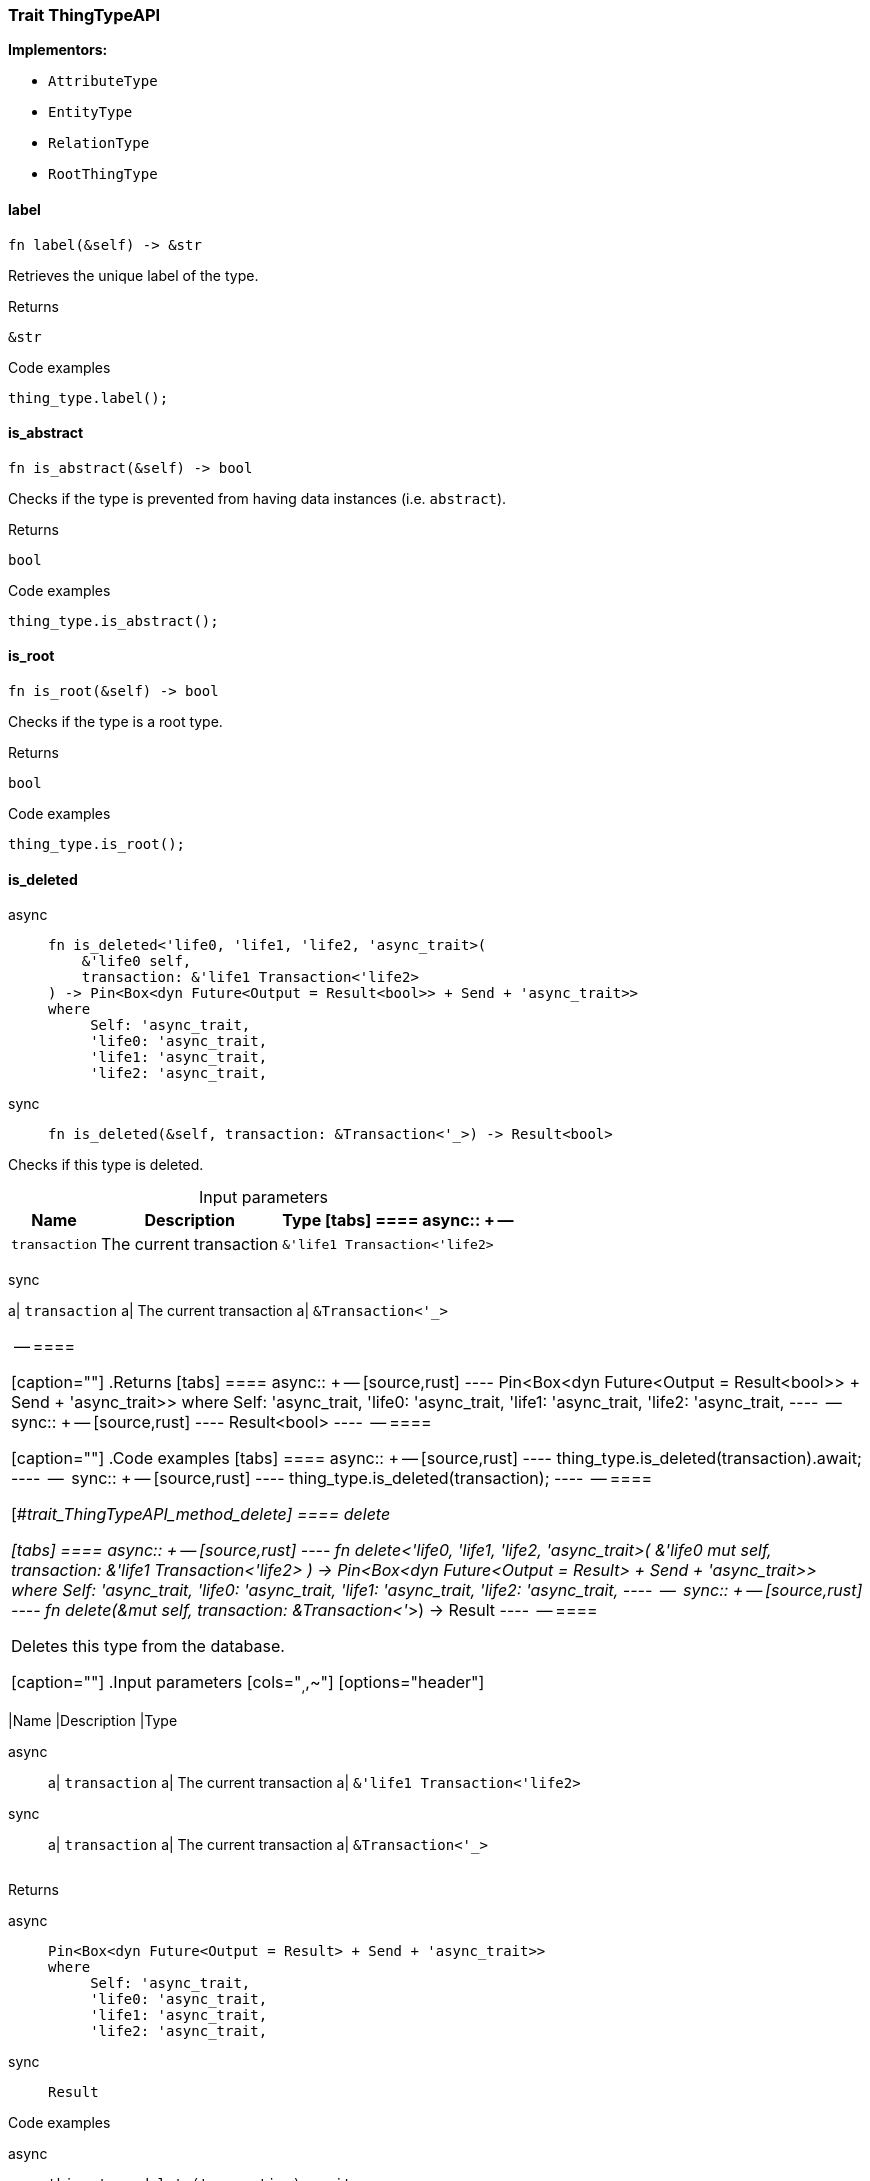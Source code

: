[#_trait_ThingTypeAPI]
=== Trait ThingTypeAPI

*Implementors:*

* `AttributeType`
* `EntityType`
* `RelationType`
* `RootThingType`

// tag::methods[]
[#_trait_ThingTypeAPI_tymethod_label]
==== label

[source,rust]
----
fn label(&self) -> &str
----

Retrieves the unique label of the type.

[caption=""]
.Returns
[source,rust]
----
&str
----

[caption=""]
.Code examples
[source,rust]
----
thing_type.label();
----

[#_trait_ThingTypeAPI_tymethod_is_abstract]
==== is_abstract

[source,rust]
----
fn is_abstract(&self) -> bool
----

Checks if the type is prevented from having data instances (i.e. ``abstract``).

[caption=""]
.Returns
[source,rust]
----
bool
----

[caption=""]
.Code examples
[source,rust]
----
thing_type.is_abstract();
----

[#_trait_ThingTypeAPI_tymethod_is_root]
==== is_root

[source,rust]
----
fn is_root(&self) -> bool
----

Checks if the type is a root type.

[caption=""]
.Returns
[source,rust]
----
bool
----

[caption=""]
.Code examples
[source,rust]
----
thing_type.is_root();
----

[#_trait_ThingTypeAPI_tymethod_is_deleted]
==== is_deleted

[tabs]
====
async::
+
--
[source,rust]
----
fn is_deleted<'life0, 'life1, 'life2, 'async_trait>(
    &'life0 self,
    transaction: &'life1 Transaction<'life2>
) -> Pin<Box<dyn Future<Output = Result<bool>> + Send + 'async_trait>>
where
     Self: 'async_trait,
     'life0: 'async_trait,
     'life1: 'async_trait,
     'life2: 'async_trait,
----

--

sync::
+
--
[source,rust]
----
fn is_deleted(&self, transaction: &Transaction<'_>) -> Result<bool>
----

--
====

Checks if this type is deleted.

[caption=""]
.Input parameters
[cols="~,~,~"]
[options="header"]
|===
|Name |Description |Type
[tabs]
====
async::
+
--
a| `transaction` a| The current transaction a| `&'life1 Transaction<'life2>`
|===
--

sync::
+
--
a| `transaction` a| The current transaction a| `&Transaction<'_>`
|===
--
====


[caption=""]
.Returns
[tabs]
====
async::
+
--
[source,rust]
----
Pin<Box<dyn Future<Output = Result<bool>> + Send + 'async_trait>>
where
     Self: 'async_trait,
     'life0: 'async_trait,
     'life1: 'async_trait,
     'life2: 'async_trait,
----

--

sync::
+
--
[source,rust]
----
Result<bool>
----

--
====

[caption=""]
.Code examples
[tabs]
====
async::
+
--
[source,rust]
----
thing_type.is_deleted(transaction).await;
----

--

sync::
+
--
[source,rust]
----
thing_type.is_deleted(transaction);
----

--
====

[#_trait_ThingTypeAPI_method_delete]
==== delete

[tabs]
====
async::
+
--
[source,rust]
----
fn delete<'life0, 'life1, 'life2, 'async_trait>(
    &'life0 mut self,
    transaction: &'life1 Transaction<'life2>
) -> Pin<Box<dyn Future<Output = Result> + Send + 'async_trait>>
where
     Self: 'async_trait,
     'life0: 'async_trait,
     'life1: 'async_trait,
     'life2: 'async_trait,
----

--

sync::
+
--
[source,rust]
----
fn delete(&mut self, transaction: &Transaction<'_>) -> Result
----

--
====

Deletes this type from the database.

[caption=""]
.Input parameters
[cols="~,~,~"]
[options="header"]
|===
|Name |Description |Type
[tabs]
====
async::
+
--
a| `transaction` a| The current transaction a| `&'life1 Transaction<'life2>`
|===
--

sync::
+
--
a| `transaction` a| The current transaction a| `&Transaction<'_>`
|===
--
====


[caption=""]
.Returns
[tabs]
====
async::
+
--
[source,rust]
----
Pin<Box<dyn Future<Output = Result> + Send + 'async_trait>>
where
     Self: 'async_trait,
     'life0: 'async_trait,
     'life1: 'async_trait,
     'life2: 'async_trait,
----

--

sync::
+
--
[source,rust]
----
Result
----

--
====

[caption=""]
.Code examples
[tabs]
====
async::
+
--
[source,rust]
----
thing_type.delete(transaction).await;
----

--

sync::
+
--
[source,rust]
----
thing_type.delete(transaction);
----

--
====

[#_trait_ThingTypeAPI_method_set_label]
==== set_label

[tabs]
====
async::
+
--
[source,rust]
----
fn set_label<'life0, 'life1, 'life2, 'async_trait>(
    &'life0 mut self,
    transaction: &'life1 Transaction<'life2>,
    new_label: String
) -> Pin<Box<dyn Future<Output = Result> + Send + 'async_trait>>
where
     Self: 'async_trait,
     'life0: 'async_trait,
     'life1: 'async_trait,
     'life2: 'async_trait,
----

--

sync::
+
--
[source,rust]
----
fn set_label(
    &mut self,
    transaction: &Transaction<'_>,
    new_label: String
) -> Result
----

--
====

Renames the label of the type. The new label must remain unique.

[caption=""]
.Input parameters
[cols="~,~,~"]
[options="header"]
|===
|Name |Description |Type
[tabs]
====
async::
+
--
a| `transaction` a| The current transaction a| `&'life1 Transaction<'life2>`
a| `new_label` a| The new ``Label`` to be given to the type. a| `String`
|===
--

sync::
+
--
a| `transaction` a| The current transaction a| `&Transaction<'_>`
a| `new_label` a| The new ``Label`` to be given to the type. a| `String`
|===
--
====


[caption=""]
.Returns
[tabs]
====
async::
+
--
[source,rust]
----
Pin<Box<dyn Future<Output = Result> + Send + 'async_trait>>
where
     Self: 'async_trait,
     'life0: 'async_trait,
     'life1: 'async_trait,
     'life2: 'async_trait,
----

--

sync::
+
--
[source,rust]
----
Result
----

--
====

[caption=""]
.Code examples
[tabs]
====
async::
+
--
[source,rust]
----
thing_type.set_label(transaction, new_label).await;
----

--

sync::
+
--
[source,rust]
----
thing_type.set_label(transaction, new_label);
----

--
====

[#_trait_ThingTypeAPI_method_set_abstract]
==== set_abstract

[tabs]
====
async::
+
--
[source,rust]
----
fn set_abstract<'life0, 'life1, 'life2, 'async_trait>(
    &'life0 mut self,
    transaction: &'life1 Transaction<'life2>
) -> Pin<Box<dyn Future<Output = Result> + Send + 'async_trait>>
where
     Self: 'async_trait,
     'life0: 'async_trait,
     'life1: 'async_trait,
     'life2: 'async_trait,
----

--

sync::
+
--
[source,rust]
----
fn set_abstract(&mut self, transaction: &Transaction<'_>) -> Result
----

--
====

Set a type to be abstract, meaning it cannot have instances.

[caption=""]
.Input parameters
[cols="~,~,~"]
[options="header"]
|===
|Name |Description |Type
[tabs]
====
async::
+
--
a| `transaction` a| The current transaction a| `&'life1 Transaction<'life2>`
|===
--

sync::
+
--
a| `transaction` a| The current transaction a| `&Transaction<'_>`
|===
--
====


[caption=""]
.Returns
[tabs]
====
async::
+
--
[source,rust]
----
Pin<Box<dyn Future<Output = Result> + Send + 'async_trait>>
where
     Self: 'async_trait,
     'life0: 'async_trait,
     'life1: 'async_trait,
     'life2: 'async_trait,
----

--

sync::
+
--
[source,rust]
----
Result
----

--
====

[caption=""]
.Code examples
[tabs]
====
async::
+
--
[source,rust]
----
thing_type.set_abstract(transaction).await;
----

--

sync::
+
--
[source,rust]
----
thing_type.set_abstract(transaction);
----

--
====

[#_trait_ThingTypeAPI_method_unset_abstract]
==== unset_abstract

[tabs]
====
async::
+
--
[source,rust]
----
fn unset_abstract<'life0, 'life1, 'life2, 'async_trait>(
    &'life0 mut self,
    transaction: &'life1 Transaction<'life2>
) -> Pin<Box<dyn Future<Output = Result> + Send + 'async_trait>>
where
     Self: 'async_trait,
     'life0: 'async_trait,
     'life1: 'async_trait,
     'life2: 'async_trait,
----

--

sync::
+
--
[source,rust]
----
fn unset_abstract(&mut self, transaction: &Transaction<'_>) -> Result
----

--
====

Set a type to be non-abstract, meaning it can have instances.

[caption=""]
.Input parameters
[cols="~,~,~"]
[options="header"]
|===
|Name |Description |Type
[tabs]
====
async::
+
--
a| `transaction` a| The current transaction a| `&'life1 Transaction<'life2>`
|===
--

sync::
+
--
a| `transaction` a| The current transaction a| `&Transaction<'_>`
|===
--
====


[caption=""]
.Returns
[tabs]
====
async::
+
--
[source,rust]
----
Pin<Box<dyn Future<Output = Result> + Send + 'async_trait>>
where
     Self: 'async_trait,
     'life0: 'async_trait,
     'life1: 'async_trait,
     'life2: 'async_trait,
----

--

sync::
+
--
[source,rust]
----
Result
----

--
====

[caption=""]
.Code examples
[tabs]
====
async::
+
--
[source,rust]
----
thing_type.unset_abstract(transaction).await;
----

--

sync::
+
--
[source,rust]
----
thing_type.unset_abstract(transaction);
----

--
====

[#_trait_ThingTypeAPI_method_get_owns]
==== get_owns

[source,rust]
----
fn get_owns(
    &self,
    transaction: &Transaction<'_>,
    value_type: Option<ValueType>,
    transitivity: Transitivity,
    annotations: Vec<Annotation>
) -> Result<BoxStream<'_, Result<AttributeType>>>
----

Retrieves ``AttributeType`` that the instances of this ``ThingType`` are allowed to own directly or via inheritance.

[caption=""]
.Input parameters
[cols="~,~,~"]
[options="header"]
|===
|Name |Description |Type
a| `transaction` a| The current transaction a| `&Transaction<'_>`
a| `value_type` a| If specified, only attribute types of this ``ValueType`` will be retrieved. a| `Option<ValueType>`
a| `transitivity` a| ``Transitivity::Transitive`` for direct and inherited ownership, ``Transitivity::Explicit`` for direct ownership only a| `Transitivity`
a| `annotations` a| Only retrieve attribute types owned with annotations. a| `Vec<Annotation>`
|===

[caption=""]
.Returns
[source,rust]
----
Result<BoxStream<'_, Result<AttributeType>>>
----

[caption=""]
.Code examples
[tabs]
====
async::
+
--
[source,rust]
----
thing_type.get_owns(transaction, Some(value_type), Transitivity::Explicit, vec![Annotation::Key]).await;
----

--

sync::
+
--
[source,rust]
----
thing_type.get_owns(transaction, Some(value_type), Transitivity::Explicit, vec![Annotation::Key]);
----

--
====

[#_trait_ThingTypeAPI_method_get_owns_overridden]
==== get_owns_overridden

[tabs]
====
async::
+
--
[source,rust]
----
fn get_owns_overridden<'life0, 'life1, 'life2, 'async_trait>(
    &'life0 self,
    transaction: &'life1 Transaction<'life2>,
    overridden_attribute_type: AttributeType
) -> Pin<Box<dyn Future<Output = Result<Option<AttributeType>>> + Send + 'async_trait>>
where
     Self: 'async_trait,
     'life0: 'async_trait,
     'life1: 'async_trait,
     'life2: 'async_trait,
----

--

sync::
+
--
[source,rust]
----
fn get_owns_overridden(
    &self,
    transaction: &Transaction<'_>,
    overridden_attribute_type: AttributeType
) -> Result<Option<AttributeType>>
----

--
====

Retrieves an ``AttributeType``, ownership of which is overridden for this ``ThingType`` by a given ``attribute_type``.

[caption=""]
.Input parameters
[cols="~,~,~"]
[options="header"]
|===
|Name |Description |Type
[tabs]
====
async::
+
--
a| `transaction` a| The current transaction a| `&'life1 Transaction<'life2>`
a| `overridden_attribute_type` a| The ``AttributeType`` that overrides requested ``AttributeType`` a| `AttributeType`
|===
--

sync::
+
--
a| `transaction` a| The current transaction a| `&Transaction<'_>`
a| `overridden_attribute_type` a| The ``AttributeType`` that overrides requested ``AttributeType`` a| `AttributeType`
|===
--
====


[caption=""]
.Returns
[tabs]
====
async::
+
--
[source,rust]
----
Pin<Box<dyn Future<Output = Result<Option<AttributeType>>> + Send + 'async_trait>>
where
     Self: 'async_trait,
     'life0: 'async_trait,
     'life1: 'async_trait,
     'life2: 'async_trait,
----

--

sync::
+
--
[source,rust]
----
Result<Option<AttributeType>>
----

--
====

[caption=""]
.Code examples
[tabs]
====
async::
+
--
[source,rust]
----
thing_type.get_owns_overridden(transaction, attribute_type).await;
----

--

sync::
+
--
[source,rust]
----
thing_type.get_owns_overridden(transaction, attribute_type);
----

--
====

[#_trait_ThingTypeAPI_method_set_owns]
==== set_owns

[tabs]
====
async::
+
--
[source,rust]
----
fn set_owns<'life0, 'life1, 'life2, 'async_trait>(
    &'life0 mut self,
    transaction: &'life1 Transaction<'life2>,
    attribute_type: AttributeType,
    overridden_attribute_type: Option<AttributeType>,
    annotations: Vec<Annotation>
) -> Pin<Box<dyn Future<Output = Result> + Send + 'async_trait>>
where
     Self: 'async_trait,
     'life0: 'async_trait,
     'life1: 'async_trait,
     'life2: 'async_trait,
----

--

sync::
+
--
[source,rust]
----
fn set_owns(
    &mut self,
    transaction: &Transaction<'_>,
    attribute_type: AttributeType,
    overridden_attribute_type: Option<AttributeType>,
    annotations: Vec<Annotation>
) -> Result
----

--
====

Allows the instances of this ``ThingType`` to own the given ``AttributeType``.

[caption=""]
.Input parameters
[cols="~,~,~"]
[options="header"]
|===
|Name |Description |Type
[tabs]
====
async::
+
--
a| `transaction` a| The current transaction a| `&'life1 Transaction<'life2>`
a| `attribute_type` a| The ``AttributeType`` to be owned by the instances of this type. a| `AttributeType`
a| `overridden_attribute_type` a| The ``AttributeType`` that this attribute ownership overrides, if applicable. a| `Option<AttributeType>`
a| `annotations` a| Adds annotations to the ownership. a| `Vec<Annotation>`
|===
--

sync::
+
--
a| `transaction` a| The current transaction a| `&Transaction<'_>`
a| `attribute_type` a| The ``AttributeType`` to be owned by the instances of this type. a| `AttributeType`
a| `overridden_attribute_type` a| The ``AttributeType`` that this attribute ownership overrides, if applicable. a| `Option<AttributeType>`
a| `annotations` a| Adds annotations to the ownership. a| `Vec<Annotation>`
|===
--
====


[caption=""]
.Returns
[tabs]
====
async::
+
--
[source,rust]
----
Pin<Box<dyn Future<Output = Result> + Send + 'async_trait>>
where
     Self: 'async_trait,
     'life0: 'async_trait,
     'life1: 'async_trait,
     'life2: 'async_trait,
----

--

sync::
+
--
[source,rust]
----
Result
----

--
====

[caption=""]
.Code examples
[tabs]
====
async::
+
--
[source,rust]
----
thing_type.set_owns(transaction, attribute_type, Some(overridden_type), vec![Annotation::Key]).await;
----

--

sync::
+
--
[source,rust]
----
thing_type.set_owns(transaction, attribute_type, Some(overridden_type), vec![Annotation::Key]);
----

--
====

[#_trait_ThingTypeAPI_method_unset_owns]
==== unset_owns

[tabs]
====
async::
+
--
[source,rust]
----
fn unset_owns<'life0, 'life1, 'life2, 'async_trait>(
    &'life0 mut self,
    transaction: &'life1 Transaction<'life2>,
    attribute_type: AttributeType
) -> Pin<Box<dyn Future<Output = Result> + Send + 'async_trait>>
where
     Self: 'async_trait,
     'life0: 'async_trait,
     'life1: 'async_trait,
     'life2: 'async_trait,
----

--

sync::
+
--
[source,rust]
----
fn unset_owns(
    &mut self,
    transaction: &Transaction<'_>,
    attribute_type: AttributeType
) -> Result
----

--
====

Disallows the instances of this ``ThingType`` from owning the given ``AttributeType``.

[caption=""]
.Input parameters
[cols="~,~,~"]
[options="header"]
|===
|Name |Description |Type
[tabs]
====
async::
+
--
a| `transaction` a| The current transaction a| `&'life1 Transaction<'life2>`
a| `attribute_type` a| The ``AttributeType`` to not be owned by the type. a| `AttributeType`
|===
--

sync::
+
--
a| `transaction` a| The current transaction a| `&Transaction<'_>`
a| `attribute_type` a| The ``AttributeType`` to not be owned by the type. a| `AttributeType`
|===
--
====


[caption=""]
.Returns
[tabs]
====
async::
+
--
[source,rust]
----
Pin<Box<dyn Future<Output = Result> + Send + 'async_trait>>
where
     Self: 'async_trait,
     'life0: 'async_trait,
     'life1: 'async_trait,
     'life2: 'async_trait,
----

--

sync::
+
--
[source,rust]
----
Result
----

--
====

[caption=""]
.Code examples
[tabs]
====
async::
+
--
[source,rust]
----
thing_type.unset_owns(transaction, attribute_type).await;
----

--

sync::
+
--
[source,rust]
----
thing_type.unset_owns(transaction, attribute_type);
----

--
====

[#_trait_ThingTypeAPI_method_get_plays]
==== get_plays

[source,rust]
----
fn get_plays(
    &self,
    transaction: &Transaction<'_>,
    transitivity: Transitivity
) -> Result<BoxStream<'_, Result<RoleType>>>
----

Retrieves all direct and inherited (or direct only) roles that are allowed to be played by the instances of this ``ThingType``.

[caption=""]
.Input parameters
[cols="~,~,~"]
[options="header"]
|===
|Name |Description |Type
a| `transaction` a| The current transaction a| `&Transaction<'_>`
a| `transitivity` a| ``Transitivity::Transitive`` for direct and indirect playing, ``Transitivity::Explicit`` for direct playing only a| `Transitivity`
|===

[caption=""]
.Returns
[source,rust]
----
Result<BoxStream<'_, Result<RoleType>>>
----

[caption=""]
.Code examples
[tabs]
====
async::
+
--
[source,rust]
----
thing_type.get_plays(transaction, Transitivity::Explicit).await;
----

--

sync::
+
--
[source,rust]
----
thing_type.get_plays(transaction, Transitivity::Explicit);
----

--
====

[#_trait_ThingTypeAPI_method_get_plays_overridden]
==== get_plays_overridden

[tabs]
====
async::
+
--
[source,rust]
----
fn get_plays_overridden<'life0, 'life1, 'life2, 'async_trait>(
    &'life0 self,
    transaction: &'life1 Transaction<'life2>,
    overridden_role_type: RoleType
) -> Pin<Box<dyn Future<Output = Result<Option<RoleType>>> + Send + 'async_trait>>
where
     Self: 'async_trait,
     'life0: 'async_trait,
     'life1: 'async_trait,
     'life2: 'async_trait,
----

--

sync::
+
--
[source,rust]
----
fn get_plays_overridden(
    &self,
    transaction: &Transaction<'_>,
    overridden_role_type: RoleType
) -> Result<Option<RoleType>>
----

--
====

Retrieves a ``RoleType`` that is overridden by the given ``role_type`` for this ``ThingType``.

[caption=""]
.Input parameters
[cols="~,~,~"]
[options="header"]
|===
|Name |Description |Type
[tabs]
====
async::
+
--
a| `transaction` a| The current transaction a| `&'life1 Transaction<'life2>`
a| `overridden_role_type` a| The ``RoleType`` that overrides an inherited role a| `RoleType`
|===
--

sync::
+
--
a| `transaction` a| The current transaction a| `&Transaction<'_>`
a| `overridden_role_type` a| The ``RoleType`` that overrides an inherited role a| `RoleType`
|===
--
====


[caption=""]
.Returns
[tabs]
====
async::
+
--
[source,rust]
----
Pin<Box<dyn Future<Output = Result<Option<RoleType>>> + Send + 'async_trait>>
where
     Self: 'async_trait,
     'life0: 'async_trait,
     'life1: 'async_trait,
     'life2: 'async_trait,
----

--

sync::
+
--
[source,rust]
----
Result<Option<RoleType>>
----

--
====

[caption=""]
.Code examples
[tabs]
====
async::
+
--
[source,rust]
----
thing_type.get_plays_overridden(transaction, role_type).await;
----

--

sync::
+
--
[source,rust]
----
thing_type.get_plays_overridden(transaction, role_type);
----

--
====

[#_trait_ThingTypeAPI_method_set_plays]
==== set_plays

[tabs]
====
async::
+
--
[source,rust]
----
fn set_plays<'life0, 'life1, 'life2, 'async_trait>(
    &'life0 mut self,
    transaction: &'life1 Transaction<'life2>,
    role_type: RoleType,
    overridden_role_type: Option<RoleType>
) -> Pin<Box<dyn Future<Output = Result> + Send + 'async_trait>>
where
     Self: 'async_trait,
     'life0: 'async_trait,
     'life1: 'async_trait,
     'life2: 'async_trait,
----

--

sync::
+
--
[source,rust]
----
fn set_plays(
    &mut self,
    transaction: &Transaction<'_>,
    role_type: RoleType,
    overridden_role_type: Option<RoleType>
) -> Result
----

--
====

Allows the instances of this ``ThingType`` to play the given role.

[caption=""]
.Input parameters
[cols="~,~,~"]
[options="header"]
|===
|Name |Description |Type
[tabs]
====
async::
+
--
a| `transaction` a| The current transaction a| `&'life1 Transaction<'life2>`
a| `role_type` a| The role to be played by the instances of this type a| `RoleType`
a| `overridden_role_type` a| The role type that this role overrides, if applicable a| `Option<RoleType>`
|===
--

sync::
+
--
a| `transaction` a| The current transaction a| `&Transaction<'_>`
a| `role_type` a| The role to be played by the instances of this type a| `RoleType`
a| `overridden_role_type` a| The role type that this role overrides, if applicable a| `Option<RoleType>`
|===
--
====


[caption=""]
.Returns
[tabs]
====
async::
+
--
[source,rust]
----
Pin<Box<dyn Future<Output = Result> + Send + 'async_trait>>
where
     Self: 'async_trait,
     'life0: 'async_trait,
     'life1: 'async_trait,
     'life2: 'async_trait,
----

--

sync::
+
--
[source,rust]
----
Result
----

--
====

[caption=""]
.Code examples
[tabs]
====
async::
+
--
[source,rust]
----
thing_type.set_plays(transaction, role_type, None).await;
----

--

sync::
+
--
[source,rust]
----
thing_type.set_plays(transaction, role_type, None);
----

--
====

[#_trait_ThingTypeAPI_method_unset_plays]
==== unset_plays

[tabs]
====
async::
+
--
[source,rust]
----
fn unset_plays<'life0, 'life1, 'life2, 'async_trait>(
    &'life0 mut self,
    transaction: &'life1 Transaction<'life2>,
    role_type: RoleType
) -> Pin<Box<dyn Future<Output = Result> + Send + 'async_trait>>
where
     Self: 'async_trait,
     'life0: 'async_trait,
     'life1: 'async_trait,
     'life2: 'async_trait,
----

--

sync::
+
--
[source,rust]
----
fn unset_plays(
    &mut self,
    transaction: &Transaction<'_>,
    role_type: RoleType
) -> Result
----

--
====

Disallows the instances of this ``ThingType`` from playing the given role.

[caption=""]
.Input parameters
[cols="~,~,~"]
[options="header"]
|===
|Name |Description |Type
[tabs]
====
async::
+
--
a| `transaction` a| The current transaction a| `&'life1 Transaction<'life2>`
a| `role_type` a| The role to not be played by the instances of this type. a| `RoleType`
|===
--

sync::
+
--
a| `transaction` a| The current transaction a| `&Transaction<'_>`
a| `role_type` a| The role to not be played by the instances of this type. a| `RoleType`
|===
--
====


[caption=""]
.Returns
[tabs]
====
async::
+
--
[source,rust]
----
Pin<Box<dyn Future<Output = Result> + Send + 'async_trait>>
where
     Self: 'async_trait,
     'life0: 'async_trait,
     'life1: 'async_trait,
     'life2: 'async_trait,
----

--

sync::
+
--
[source,rust]
----
Result
----

--
====

[caption=""]
.Code examples
[tabs]
====
async::
+
--
[source,rust]
----
thing_type.unset_plays(transaction, role_type).await;
----

--

sync::
+
--
[source,rust]
----
thing_type.unset_plays(transaction, role_type);
----

--
====

[#_trait_ThingTypeAPI_method_get_syntax]
==== get_syntax

[tabs]
====
async::
+
--
[source,rust]
----
fn get_syntax<'life0, 'life1, 'life2, 'async_trait>(
    &'life0 self,
    transaction: &'life1 Transaction<'life2>
) -> Pin<Box<dyn Future<Output = Result<String>> + Send + 'async_trait>>
where
     Self: 'async_trait,
     'life0: 'async_trait,
     'life1: 'async_trait,
     'life2: 'async_trait,
----

--

sync::
+
--
[source,rust]
----
fn get_syntax(&self, transaction: &Transaction<'_>) -> Result<String>
----

--
====

Produces a pattern for creating this ``ThingType`` in a ``define`` query.

[caption=""]
.Input parameters
[cols="~,~,~"]
[options="header"]
|===
|Name |Description |Type
[tabs]
====
async::
+
--
a| `transaction` a| The current transaction a| `&'life1 Transaction<'life2>`
|===
--

sync::
+
--
a| `transaction` a| The current transaction a| `&Transaction<'_>`
|===
--
====


[caption=""]
.Returns
[tabs]
====
async::
+
--
[source,rust]
----
Pin<Box<dyn Future<Output = Result<String>> + Send + 'async_trait>>
where
     Self: 'async_trait,
     'life0: 'async_trait,
     'life1: 'async_trait,
     'life2: 'async_trait,
----

--

sync::
+
--
[source,rust]
----
Result<String>
----

--
====

[caption=""]
.Code examples
[tabs]
====
async::
+
--
[source,rust]
----
thing_type.get_syntax(transaction).await;
----

--

sync::
+
--
[source,rust]
----
thing_type.get_syntax(transaction);
----

--
====

// end::methods[]

